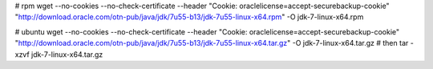 
# rpm
wget --no-cookies \
--no-check-certificate \
--header "Cookie: oraclelicense=accept-securebackup-cookie" \
"http://download.oracle.com/otn-pub/java/jdk/7u55-b13/jdk-7u55-linux-x64.rpm" \
-O jdk-7-linux-x64.rpm

# ubuntu
wget --no-cookies \
--no-check-certificate \
--header "Cookie: oraclelicense=accept-securebackup-cookie" \
"http://download.oracle.com/otn-pub/java/jdk/7u55-b13/jdk-7u55-linux-x64.tar.gz" \
-O jdk-7-linux-x64.tar.gz
# then
tar -xzvf jdk-7-linux-x64.tar.gz
